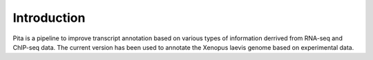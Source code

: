 Introduction
============


Pita is a pipeline to improve transcript annotation based on various types of information derrived from RNA-seq and ChIP-seq data. 
The current version has been used to annotate the Xenopus laevis genome based on experimental data.
